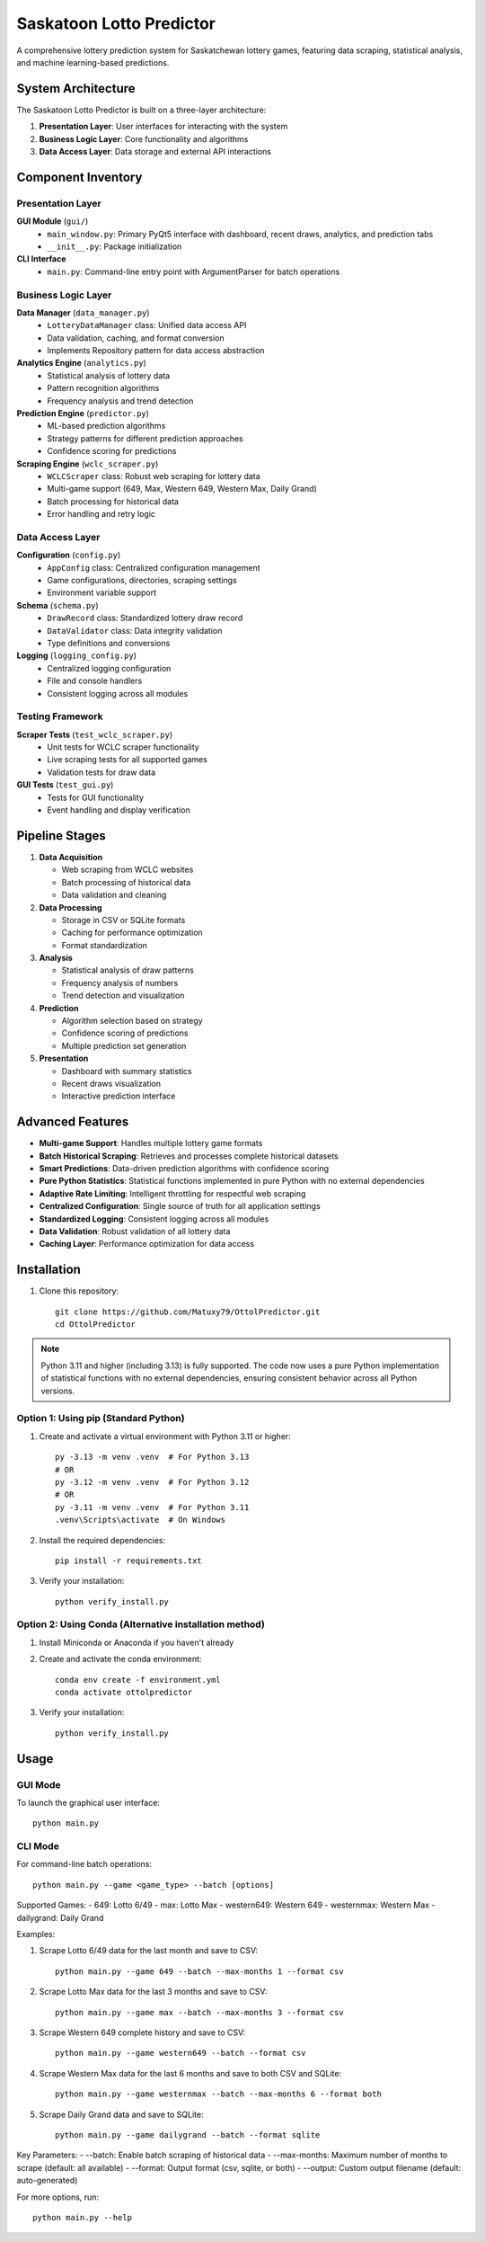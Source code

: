 =================================
Saskatoon Lotto Predictor
=================================

A comprehensive lottery prediction system for Saskatchewan lottery games, featuring data scraping, statistical analysis, and machine learning-based predictions.

System Architecture
------------------

The Saskatoon Lotto Predictor is built on a three-layer architecture:

1. **Presentation Layer**: User interfaces for interacting with the system
2. **Business Logic Layer**: Core functionality and algorithms
3. **Data Access Layer**: Data storage and external API interactions

Component Inventory
------------------

Presentation Layer
~~~~~~~~~~~~~~~~~

**GUI Module** (``gui/``)
    * ``main_window.py``: Primary PyQt5 interface with dashboard, recent draws, analytics, and prediction tabs
    * ``__init__.py``: Package initialization

**CLI Interface**
    * ``main.py``: Command-line entry point with ArgumentParser for batch operations

Business Logic Layer
~~~~~~~~~~~~~~~~~~~

**Data Manager** (``data_manager.py``)
    * ``LotteryDataManager`` class: Unified data access API
    * Data validation, caching, and format conversion
    * Implements Repository pattern for data access abstraction

**Analytics Engine** (``analytics.py``)
    * Statistical analysis of lottery data
    * Pattern recognition algorithms
    * Frequency analysis and trend detection

**Prediction Engine** (``predictor.py``)
    * ML-based prediction algorithms
    * Strategy patterns for different prediction approaches
    * Confidence scoring for predictions

**Scraping Engine** (``wclc_scraper.py``)
    * ``WCLCScraper`` class: Robust web scraping for lottery data
    * Multi-game support (649, Max, Western 649, Western Max, Daily Grand)
    * Batch processing for historical data
    * Error handling and retry logic

Data Access Layer
~~~~~~~~~~~~~~~~

**Configuration** (``config.py``)
    * ``AppConfig`` class: Centralized configuration management
    * Game configurations, directories, scraping settings
    * Environment variable support

**Schema** (``schema.py``)
    * ``DrawRecord`` class: Standardized lottery draw record
    * ``DataValidator`` class: Data integrity validation
    * Type definitions and conversions

**Logging** (``logging_config.py``)
    * Centralized logging configuration
    * File and console handlers
    * Consistent logging across all modules

Testing Framework
~~~~~~~~~~~~~~~~

**Scraper Tests** (``test_wclc_scraper.py``)
    * Unit tests for WCLC scraper functionality
    * Live scraping tests for all supported games
    * Validation tests for draw data

**GUI Tests** (``test_gui.py``)
    * Tests for GUI functionality
    * Event handling and display verification

Pipeline Stages
--------------

1. **Data Acquisition**

   * Web scraping from WCLC websites
   * Batch processing of historical data
   * Data validation and cleaning

2. **Data Processing**

   * Storage in CSV or SQLite formats
   * Caching for performance optimization
   * Format standardization

3. **Analysis**

   * Statistical analysis of draw patterns
   * Frequency analysis of numbers
   * Trend detection and visualization

4. **Prediction**

   * Algorithm selection based on strategy
   * Confidence scoring of predictions
   * Multiple prediction set generation

5. **Presentation**

   * Dashboard with summary statistics
   * Recent draws visualization
   * Interactive prediction interface

Advanced Features
---------------

* **Multi-game Support**: Handles multiple lottery game formats
* **Batch Historical Scraping**: Retrieves and processes complete historical datasets
* **Smart Predictions**: Data-driven prediction algorithms with confidence scoring
* **Pure Python Statistics**: Statistical functions implemented in pure Python with no external dependencies
* **Adaptive Rate Limiting**: Intelligent throttling for respectful web scraping
* **Centralized Configuration**: Single source of truth for all application settings
* **Standardized Logging**: Consistent logging across all modules
* **Data Validation**: Robust validation of all lottery data
* **Caching Layer**: Performance optimization for data access

Installation
-----------

1. Clone this repository::

    git clone https://github.com/Matuxy79/OttolPredictor.git
    cd OttolPredictor

.. note::
   Python 3.11 and higher (including 3.13) is fully supported. The code now uses a pure Python
   implementation of statistical functions with no external dependencies, ensuring consistent
   behavior across all Python versions.

Option 1: Using pip (Standard Python)
~~~~~~~~~~~~~~~~~~~~~~~~~~~~~~~~~~~~

1. Create and activate a virtual environment with Python 3.11 or higher::

    py -3.13 -m venv .venv  # For Python 3.13
    # OR
    py -3.12 -m venv .venv  # For Python 3.12
    # OR
    py -3.11 -m venv .venv  # For Python 3.11
    .venv\Scripts\activate  # On Windows

2. Install the required dependencies::

    pip install -r requirements.txt

3. Verify your installation::

    python verify_install.py

Option 2: Using Conda (Alternative installation method)
~~~~~~~~~~~~~~~~~~~~~~~~~~~~~~~~~~~~~~~~~~~~~~~~~~~~~~~~~

1. Install Miniconda or Anaconda if you haven't already

2. Create and activate the conda environment::

    conda env create -f environment.yml
    conda activate ottolpredictor

3. Verify your installation::

    python verify_install.py

Usage
-----

GUI Mode
~~~~~~~~

To launch the graphical user interface::

    python main.py

CLI Mode
~~~~~~~~

For command-line batch operations::

    python main.py --game <game_type> --batch [options]

Supported Games:
- 649: Lotto 6/49
- max: Lotto Max
- western649: Western 649
- westernmax: Western Max
- dailygrand: Daily Grand

Examples:

1. Scrape Lotto 6/49 data for the last month and save to CSV::

    python main.py --game 649 --batch --max-months 1 --format csv

2. Scrape Lotto Max data for the last 3 months and save to CSV::

    python main.py --game max --batch --max-months 3 --format csv

3. Scrape Western 649 complete history and save to CSV::

    python main.py --game western649 --batch --format csv

4. Scrape Western Max data for the last 6 months and save to both CSV and SQLite::

    python main.py --game westernmax --batch --max-months 6 --format both

5. Scrape Daily Grand data and save to SQLite::

    python main.py --game dailygrand --batch --format sqlite

Key Parameters:
- --batch: Enable batch scraping of historical data
- --max-months: Maximum number of months to scrape (default: all available)
- --format: Output format (csv, sqlite, or both)
- --output: Custom output filename (default: auto-generated)

For more options, run::

    python main.py --help
